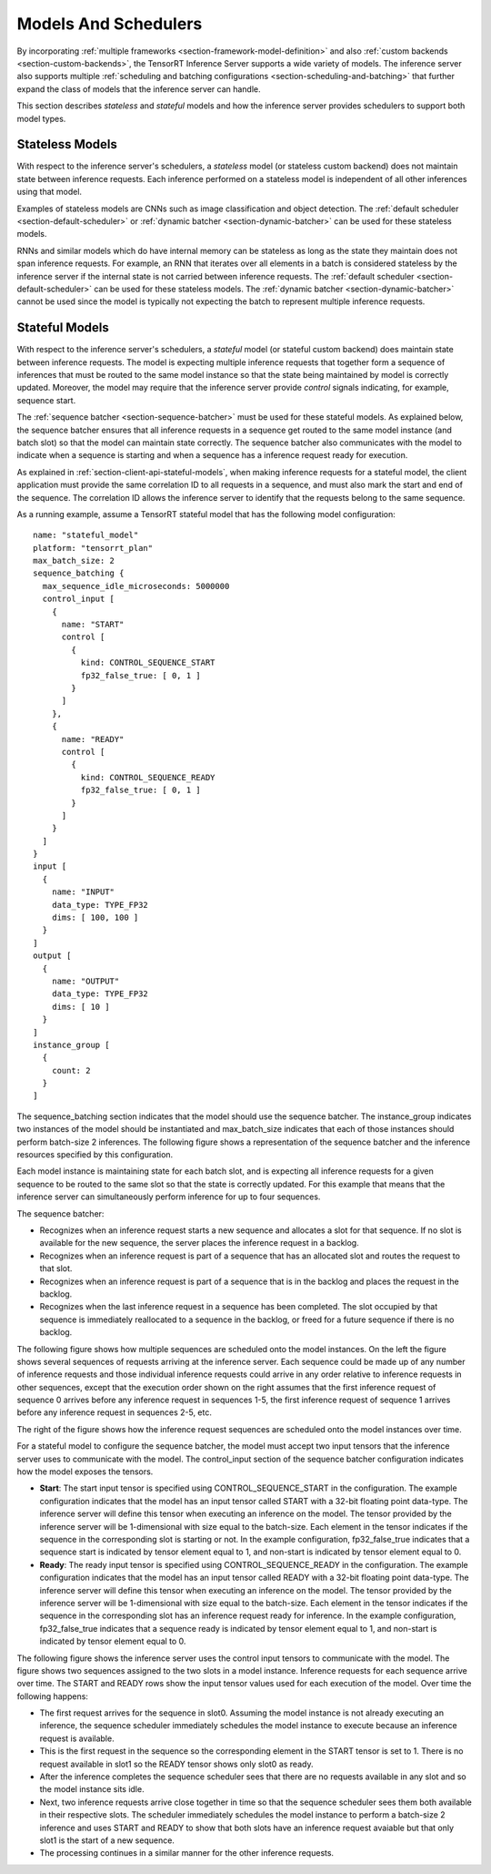 ..
  # Copyright (c) 2019, NVIDIA CORPORATION. All rights reserved.
  #
  # Redistribution and use in source and binary forms, with or without
  # modification, are permitted provided that the following conditions
  # are met:
  #  * Redistributions of source code must retain the above copyright
  #    notice, this list of conditions and the following disclaimer.
  #  * Redistributions in binary form must reproduce the above copyright
  #    notice, this list of conditions and the following disclaimer in the
  #    documentation and/or other materials provided with the distribution.
  #  * Neither the name of NVIDIA CORPORATION nor the names of its
  #    contributors may be used to endorse or promote products derived
  #    from this software without specific prior written permission.
  #
  # THIS SOFTWARE IS PROVIDED BY THE COPYRIGHT HOLDERS ``AS IS'' AND ANY
  # EXPRESS OR IMPLIED WARRANTIES, INCLUDING, BUT NOT LIMITED TO, THE
  # IMPLIED WARRANTIES OF MERCHANTABILITY AND FITNESS FOR A PARTICULAR
  # PURPOSE ARE DISCLAIMED.  IN NO EVENT SHALL THE COPYRIGHT OWNER OR
  # CONTRIBUTORS BE LIABLE FOR ANY DIRECT, INDIRECT, INCIDENTAL, SPECIAL,
  # EXEMPLARY, OR CONSEQUENTIAL DAMAGES (INCLUDING, BUT NOT LIMITED TO,
  # PROCUREMENT OF SUBSTITUTE GOODS OR SERVICES; LOSS OF USE, DATA, OR
  # PROFITS; OR BUSINESS INTERRUPTION) HOWEVER CAUSED AND ON ANY THEORY
  # OF LIABILITY, WHETHER IN CONTRACT, STRICT LIABILITY, OR TORT
  # (INCLUDING NEGLIGENCE OR OTHERWISE) ARISING IN ANY WAY OUT OF THE USE
  # OF THIS SOFTWARE, EVEN IF ADVISED OF THE POSSIBILITY OF SUCH DAMAGE.

.. _section-models-and-schedulers:

Models And Schedulers
=====================

By incorporating :ref:`multiple frameworks
<section-framework-model-definition>` and also :ref:`custom backends
<section-custom-backends>`, the TensorRT Inference Server supports a
wide variety of models. The inference server also supports multiple
:ref:`scheduling and batching configurations
<section-scheduling-and-batching>` that further expand the class of
models that the inference server can handle.

This section describes *stateless* and *stateful* models and how the
inference server provides schedulers to support both model types.

.. _section-stateless-models:

Stateless Models
----------------

With respect to the inference server's schedulers, a *stateless* model
(or stateless custom backend) does not maintain state between
inference requests. Each inference performed on a stateless model is
independent of all other inferences using that model.

Examples of stateless models are CNNs such as image classification and
object detection. The :ref:`default scheduler
<section-default-scheduler>` or :ref:`dynamic batcher
<section-dynamic-batcher>` can be used for these stateless models.

RNNs and similar models which do have internal memory can be stateless
as long as the state they maintain does not span inference
requests. For example, an RNN that iterates over all elements in a
batch is considered stateless by the inference server if the internal
state is not carried between inference requests. The :ref:`default
scheduler <section-default-scheduler>` can be used for these stateless
models. The :ref:`dynamic batcher <section-dynamic-batcher>` cannot be
used since the model is typically not expecting the batch to represent
multiple inference requests.

.. _section-stateful-models:

Stateful Models
---------------

With respect to the inference server's schedulers, a *stateful* model
(or stateful custom backend) does maintain state between inference
requests. The model is expecting multiple inference requests that
together form a sequence of inferences that must be routed to the same
model instance so that the state being maintained by model is
correctly updated. Moreover, the model may require that the inference
server provide *control* signals indicating, for example, sequence
start.

The :ref:`sequence batcher <section-sequence-batcher>` must be used
for these stateful models. As explained below, the sequence batcher
ensures that all inference requests in a sequence get routed to the
same model instance (and batch slot) so that the model can maintain
state correctly. The sequence batcher also communicates with the model
to indicate when a sequence is starting and when a sequence has a
inference request ready for execution.

As explained in :ref:`section-client-api-stateful-models`, when making
inference requests for a stateful model, the client application must
provide the same correlation ID to all requests in a sequence, and
must also mark the start and end of the sequence. The correlation ID
allows the inference server to identify that the requests belong to
the same sequence.

As a running example, assume a TensorRT stateful model that has the
following model configuration::

  name: "stateful_model"
  platform: "tensorrt_plan"
  max_batch_size: 2
  sequence_batching {
    max_sequence_idle_microseconds: 5000000
    control_input [
      {
        name: "START"
        control [
          {
            kind: CONTROL_SEQUENCE_START
            fp32_false_true: [ 0, 1 ]
          }
        ]
      },
      {
        name: "READY"
        control [
          {
            kind: CONTROL_SEQUENCE_READY
            fp32_false_true: [ 0, 1 ]
          }
        ]
      }
    ]
  }
  input [
    {
      name: "INPUT"
      data_type: TYPE_FP32
      dims: [ 100, 100 ]
    }
  ]
  output [
    {
      name: "OUTPUT"
      data_type: TYPE_FP32
      dims: [ 10 ]
    }
  ]
  instance_group [
    {
      count: 2
    }
  ]

The sequence_batching section indicates that the model should use the
sequence batcher. The instance_group indicates two instances of the
model should be instantiated and max_batch_size indicates that each of
those instances should perform batch-size 2 inferences. The following
figure shows a representation of the sequence batcher and the
inference resources specified by this configuration.

.. image:: images/sequence_example0.png

Each model instance is maintaining state for each batch slot, and is
expecting all inference requests for a given sequence to be routed to
the same slot so that the state is correctly updated. For this example
that means that the inference server can simultaneously perform
inference for up to four sequences.

The sequence batcher:

* Recognizes when an inference request starts a new sequence and
  allocates a slot for that sequence. If no slot is available for the
  new sequence, the server places the inference request in a backlog.

* Recognizes when an inference request is part of a sequence that has
  an allocated slot and routes the request to that slot.

* Recognizes when an inference request is part of a sequence that is
  in the backlog and places the request in the backlog.

* Recognizes when the last inference request in a sequence has been
  completed. The slot occupied by that sequence is immediately
  reallocated to a sequence in the backlog, or freed for a future
  sequence if there is no backlog.

The following figure shows how multiple sequences are scheduled onto
the model instances. On the left the figure shows several sequences of
requests arriving at the inference server. Each sequence could be made
up of any number of inference requests and those individual inference
requests could arrive in any order relative to inference requests in
other sequences, except that the execution order shown on the right
assumes that the first inference request of sequence 0 arrives before
any inference request in sequences 1-5, the first inference request of
sequence 1 arrives before any inference request in sequences 2-5, etc.

The right of the figure shows how the inference request sequences are
scheduled onto the model instances over time.

.. image:: images/sequence_example1.png

For a stateful model to configure the sequence batcher, the model must
accept two input tensors that the inference server uses to communicate
with the model. The control_input section of the sequence batcher
configuration indicates how the model exposes the tensors.

* **Start**: The start input tensor is specified using
  CONTROL_SEQUENCE_START in the configuration. The example
  configuration indicates that the model has an input tensor called
  START with a 32-bit floating point data-type. The inference server
  will define this tensor when executing an inference on the
  model. The tensor provided by the inference server will be
  1-dimensional with size equal to the batch-size. Each element in the
  tensor indicates if the sequence in the corresponding slot is
  starting or not. In the example configuration, fp32_false_true
  indicates that a sequence start is indicated by tensor element equal
  to 1, and non-start is indicated by tensor element equal to 0.

* **Ready**: The ready input tensor is specified using
  CONTROL_SEQUENCE_READY in the configuration. The example
  configuration indicates that the model has an input tensor called
  READY with a 32-bit floating point data-type. The inference server
  will define this tensor when executing an inference on the
  model. The tensor provided by the inference server will be
  1-dimensional with size equal to the batch-size. Each element in the
  tensor indicates if the sequence in the corresponding slot has an
  inference request ready for inference. In the example configuration,
  fp32_false_true indicates that a sequence ready is indicated by
  tensor element equal to 1, and non-start is indicated by tensor
  element equal to 0.

The following figure shows the inference server uses the control input
tensors to communicate with the model. The figure shows two sequences
assigned to the two slots in a model instance. Inference requests for
each sequence arrive over time. The START and READY rows show the
input tensor values used for each execution of the model. Over time
the following happens:

* The first request arrives for the sequence in slot0. Assuming the
  model instance is not already executing an inference, the sequence
  scheduler immediately schedules the model instance to execute
  because an inference request is available.

* This is the first request in the sequence so the corresponding
  element in the START tensor is set to 1. There is no request
  available in slot1 so the READY tensor shows only slot0 as ready.

* After the inference completes the sequence scheduler sees that there
  are no requests available in any slot and so the model instance sits
  idle.

* Next, two inference requests arrive close together in time so that
  the sequence scheduler sees them both available in their respective
  slots. The scheduler immediately schedules the model instance to
  perform a batch-size 2 inference and uses START and READY to show
  that both slots have an inference request avaiable but that only
  slot1 is the start of a new sequence.

* The processing continues in a similar manner for the other inference
  requests.

.. image:: images/sequence_example2.png

